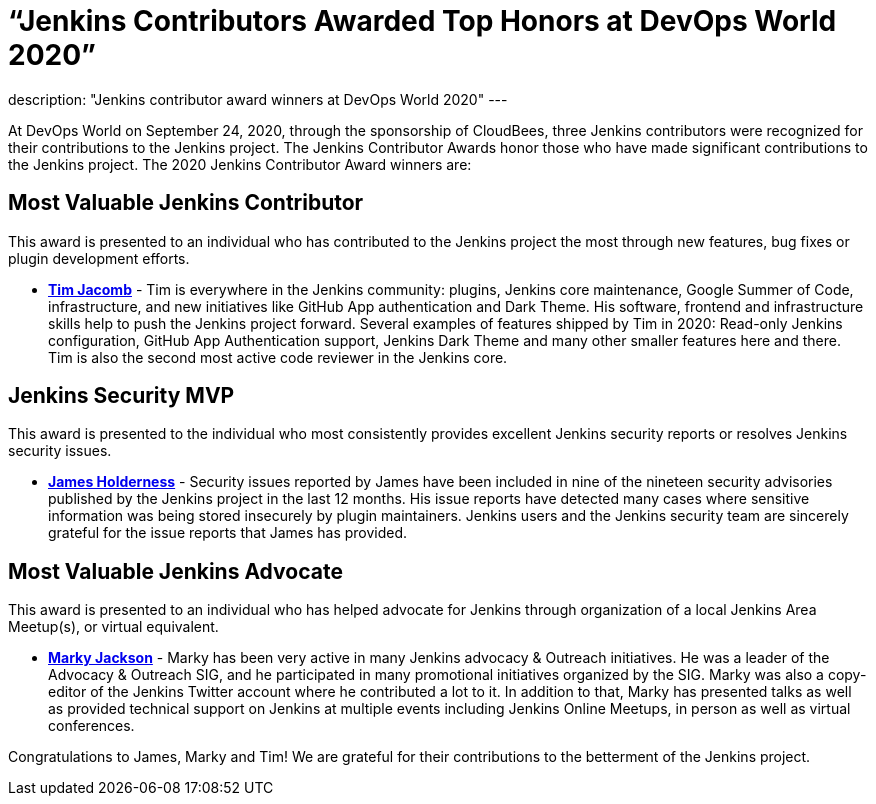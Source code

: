 = “Jenkins Contributors Awarded Top Honors at DevOps World 2020”
:page-layout: blog
:page-tags: event, devopsworld2020

:page-author: alyssat
description: "Jenkins contributor award winners at DevOps World 2020"
---

At DevOps World on September 24, 2020, through the sponsorship of CloudBees, three Jenkins contributors were recognized for their contributions to the Jenkins project.  The Jenkins Contributor Awards honor those who have made significant contributions to the Jenkins project.  The 2020 Jenkins Contributor Award winners are:

== Most Valuable Jenkins Contributor
This award is presented to an individual who has contributed to the Jenkins project the most through new features, bug fixes or plugin development efforts.

* **link:https://github.com/timja[Tim Jacomb]** - Tim is everywhere in the Jenkins community: plugins, Jenkins core maintenance, Google Summer of Code, infrastructure, and new initiatives like GitHub App authentication and Dark Theme. His software, frontend and infrastructure skills help to push the Jenkins project forward. Several examples of features shipped by Tim in 2020: Read-only Jenkins configuration, GitHub App Authentication support, Jenkins Dark Theme and many other smaller features here and there. Tim is also the second most active code reviewer in the Jenkins core.

== Jenkins Security MVP
This award is presented to the individual who most consistently provides excellent Jenkins security reports or resolves Jenkins security issues.

* **link:https://github.com/j4james[James Holderness]** - Security issues reported by James have been included in nine of the nineteen security advisories published by the Jenkins project in the last 12 months. His issue reports have detected many cases where sensitive information was being stored insecurely by plugin maintainers. Jenkins users and the Jenkins security team are sincerely grateful for the issue reports that James has provided.

== Most Valuable Jenkins Advocate
This award is presented to an individual who has helped advocate for Jenkins through organization of a local Jenkins Area Meetup(s), or virtual equivalent.

* **link:https://github.com/markyjackson-taulia[Marky Jackson]** -  Marky has been very active in many Jenkins advocacy & Outreach initiatives. He was a leader of the Advocacy & Outreach SIG, and he participated in many promotional initiatives organized by the SIG. Marky was also a copy-editor of the Jenkins Twitter account where he contributed a lot to it. In addition to that, Marky has presented talks as well as provided technical support on Jenkins at multiple events including Jenkins Online Meetups, in person as well as virtual conferences.

Congratulations to James, Marky and Tim! We are grateful for their contributions to the betterment of the Jenkins project.

